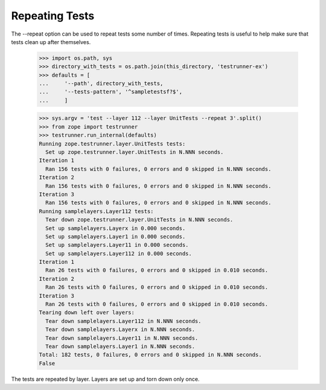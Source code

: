 Repeating Tests
===============

The --repeat option can be used to repeat tests some number of times.
Repeating tests is useful to help make sure that tests clean up after
themselves.

    >>> import os.path, sys
    >>> directory_with_tests = os.path.join(this_directory, 'testrunner-ex')
    >>> defaults = [
    ...     '--path', directory_with_tests,
    ...     '--tests-pattern', '^sampletestsf?$',
    ...     ]

    >>> sys.argv = 'test --layer 112 --layer UnitTests --repeat 3'.split()
    >>> from zope import testrunner
    >>> testrunner.run_internal(defaults)
    Running zope.testrunner.layer.UnitTests tests:
      Set up zope.testrunner.layer.UnitTests in N.NNN seconds.
    Iteration 1
      Ran 156 tests with 0 failures, 0 errors and 0 skipped in N.NNN seconds.
    Iteration 2
      Ran 156 tests with 0 failures, 0 errors and 0 skipped in N.NNN seconds.
    Iteration 3
      Ran 156 tests with 0 failures, 0 errors and 0 skipped in N.NNN seconds.
    Running samplelayers.Layer112 tests:
      Tear down zope.testrunner.layer.UnitTests in N.NNN seconds.
      Set up samplelayers.Layerx in 0.000 seconds.
      Set up samplelayers.Layer1 in 0.000 seconds.
      Set up samplelayers.Layer11 in 0.000 seconds.
      Set up samplelayers.Layer112 in 0.000 seconds.
    Iteration 1
      Ran 26 tests with 0 failures, 0 errors and 0 skipped in 0.010 seconds.
    Iteration 2
      Ran 26 tests with 0 failures, 0 errors and 0 skipped in 0.010 seconds.
    Iteration 3
      Ran 26 tests with 0 failures, 0 errors and 0 skipped in 0.010 seconds.
    Tearing down left over layers:
      Tear down samplelayers.Layer112 in N.NNN seconds.
      Tear down samplelayers.Layerx in N.NNN seconds.
      Tear down samplelayers.Layer11 in N.NNN seconds.
      Tear down samplelayers.Layer1 in N.NNN seconds.
    Total: 182 tests, 0 failures, 0 errors and 0 skipped in N.NNN seconds.
    False

The tests are repeated by layer.  Layers are set up and torn down only
once.
